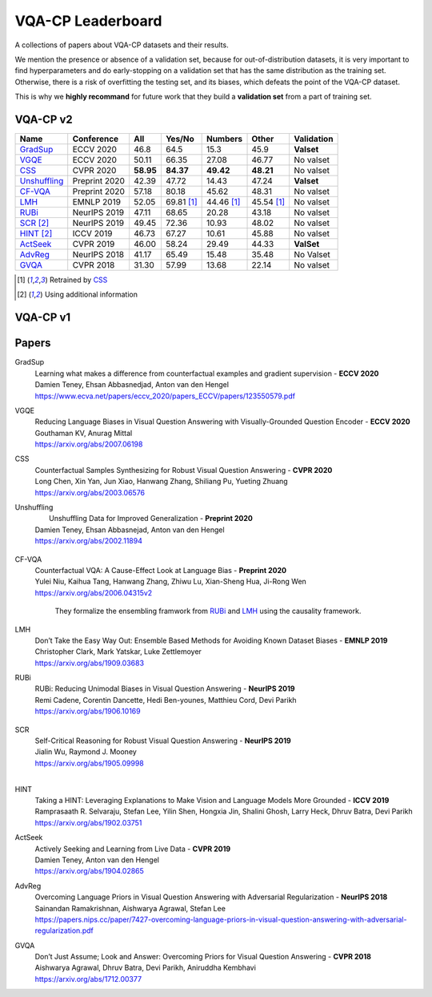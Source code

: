 
VQA-CP  Leaderboard
===================

A collections of papers about VQA-CP datasets and their results.

We mention the presence or absence of a validation set, because for out-of-distribution 
datasets, it is very important to find hyperparameters and do early-stopping on a validation
set that has the same distribution as the training set. Otherwise, there is a risk 
of overfitting the testing set, and its biases, which defeats the point of the VQA-CP dataset.

This is why we  **highly recommand**  for future work that they build a  **validation set**  from a part of 
training set.


VQA-CP v2
***********

+--------------+---------------+-----------+------------+------------+------------+------------+
|     Name     |  Conference   |    All    |   Yes/No   |  Numbers   |   Other    | Validation |
+==============+===============+===========+============+============+============+============+
| GradSup_     | ECCV 2020     | 46.8      | 64.5       | 15.3       | 45.9       | **Valset** |
+--------------+---------------+-----------+------------+------------+------------+------------+
| VGQE_        | ECCV 2020     | 50.11     | 66.35      | 27.08      | 46.77      | No valset  |
+--------------+---------------+-----------+------------+------------+------------+------------+
| CSS_         | CVPR 2020     | **58.95** | **84.37**  | **49.42**  | **48.21**  | No valset  |
+--------------+---------------+-----------+------------+------------+------------+------------+
| Unshuffling_ | Preprint 2020 | 42.39     | 47.72      | 14.43      | 47.24      | **Valset** |
+--------------+---------------+-----------+------------+------------+------------+------------+
| CF-VQA_      | Preprint 2020 | 57.18     | 80.18      | 45.62      | 48.31      | No valset  |
+--------------+---------------+-----------+------------+------------+------------+------------+
| LMH_         | EMNLP 2019    | 52.05     | 69.81 [1]_ | 44.46 [1]_ | 45.54 [1]_ | No valset  |
+--------------+---------------+-----------+------------+------------+------------+------------+
| RUBi_        | NeurIPS 2019  | 47.11     | 68.65      | 20.28      | 43.18      | No valset  |
+--------------+---------------+-----------+------------+------------+------------+------------+
| SCR_ [2]_    | NeurIPS 2019  | 49.45     | 72.36      | 10.93      | 48.02      | No valset  |
+--------------+---------------+-----------+------------+------------+------------+------------+
| HINT_ [2]_   | ICCV 2019     | 46.73     | 67.27      | 10.61      | 45.88      | No valset  |
+--------------+---------------+-----------+------------+------------+------------+------------+
| ActSeek_     | CVPR 2019     | 46.00     | 58.24      | 29.49      | 44.33      | **ValSet** |
+--------------+---------------+-----------+------------+------------+------------+------------+
| AdvReg_      | NeurIPS 2018  | 41.17     | 65.49      | 15.48      | 35.48      | No Valset  |
+--------------+---------------+-----------+------------+------------+------------+------------+
| GVQA_        | CVPR 2018     | 31.30     | 57.99      | 13.68      | 22.14      | No valset  |
+--------------+---------------+-----------+------------+------------+------------+------------+

.. [1] Retrained by CSS_
.. [2] Using additional information

VQA-CP v1
*********

Papers
******

.. .. |br| raw:: html

..    <br />


_`GradSup`
    | Learning what makes a difference from counterfactual examples and gradient supervision -  **ECCV 2020** 
    | Damien Teney, Ehsan Abbasnedjad, Anton van den Hengel
    | https://www.ecva.net/papers/eccv_2020/papers_ECCV/papers/123550579.pdf

_`VGQE`
    | Reducing Language Biases in Visual Question Answering with Visually-Grounded Question Encoder  -  **ECCV 2020** 
    | Gouthaman KV, Anurag Mittal
    | https://arxiv.org/abs/2007.06198
_`CSS`
    | Counterfactual Samples Synthesizing for Robust Visual Question Answering -  **CVPR 2020** 
    | Long Chen, Xin Yan, Jun Xiao, Hanwang Zhang, Shiliang Pu, Yueting Zhuang
    | https://arxiv.org/abs/2003.06576
_`Unshuffling`
    |  Unshuffling Data for Improved Generalization -  **Preprint 2020** 
    | Damien Teney, Ehsan Abbasnejad, Anton van den Hengel
    | https://arxiv.org/abs/2002.11894

        .. raw:: html

            <details><summary>Summary</summary>

            Inspired by Invariant Risk Minimization (Arjovskyet al.).
            They make use of two training sets with different
            biases to learn a more robust classifier (that will perform
            better on OOD data). 

            </details>

_`CF-VQA`
    | Counterfactual VQA: A Cause-Effect Look at Language Bias  -  **Preprint 2020** 
    | Yulei Niu, Kaihua Tang, Hanwang Zhang, Zhiwu Lu, Xian-Sheng Hua, Ji-Rong Wen
    | https://arxiv.org/abs/2006.04315v2

        .. raw:: html

            <details><summary>Summary</summary>

        They formalize the ensembling framwork from RUBi_ and LMH_ using
        the causality framework.

        .. raw:: html

            </details>

_`LMH`
    | Don’t Take the Easy Way Out: Ensemble Based Methods for Avoiding Known Dataset Biases -  **EMNLP 2019** 
    | Christopher Clark, Mark Yatskar, Luke Zettlemoyer
    | https://arxiv.org/abs/1909.03683
_`RUBi`
    | RUBi: Reducing Unimodal Biases in Visual Question Answering  -  **NeurIPS 2019** 
    | Remi Cadene, Corentin Dancette, Hedi Ben-younes, Matthieu Cord, Devi Parikh
    | https://arxiv.org/abs/1906.10169  

        .. raw:: html
            
            <details><summary>Summary</summary>        
                <p>During training : Ensembling with a question-only model that will learn the biases, and let the main VQA model learn
                useful behaviours.</p>

                <p>During testing: We remove the question-only model, and keep only the VQA model.</p>
            
            </details>
  
_`SCR` 
    | Self-Critical Reasoning for Robust Visual Question Answering -  **NeurIPS 2019** 
    | Jialin Wu, Raymond J. Mooney
    | https://arxiv.org/abs/1905.09998
    | 
_`HINT`
    | Taking a HINT: Leveraging Explanations to Make Vision and Language Models More Grounded -  **ICCV 2019** 
    | Ramprasaath R. Selvaraju, Stefan Lee, Yilin Shen, Hongxia Jin, Shalini Ghosh, Larry Heck, Dhruv Batra, Devi Parikh
    | https://arxiv.org/abs/1902.03751
_`ActSeek`
    | Actively Seeking and Learning from Live Data -  **CVPR 2019** 
    | Damien Teney, Anton van den Hengel
    | https://arxiv.org/abs/1904.02865
_`AdvReg`
    | Overcoming Language Priors in Visual Question Answering with Adversarial Regularization -  **NeurIPS 2018** 
    | Sainandan Ramakrishnan, Aishwarya Agrawal, Stefan Lee
    | https://papers.nips.cc/paper/7427-overcoming-language-priors-in-visual-question-answering-with-adversarial-regularization.pdf
_`GVQA`
    | Don’t Just Assume; Look and Answer: Overcoming Priors for Visual Question Answering -  **CVPR 2018** 
    | Aishwarya Agrawal, Dhruv Batra, Devi Parikh, Aniruddha Kembhavi
    | https://arxiv.org/abs/1712.00377

